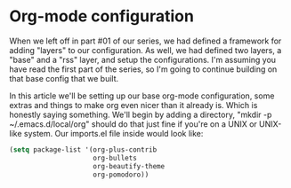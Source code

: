 * Org-mode configuration

When we left off in part #01 of our series, we had defined a framework for adding "layers" to our configuration. As well, we had defined two layers, a "base" and a "rss" layer, and setup the configurations. I'm assuming you have read the first part of the series, so I'm going to continue building on that base config that we built.

In this article we'll be setting up our base org-mode configuration, some extras and things to make org even nicer than it already is. Which is honestly saying something. We'll begin by adding a directory, "mkdir -p ~/.emacs.d/local/org" should do that just fine if you're on a UNIX or UNIX-like system. Our imports.el file inside would look like:

#+BEGIN_SRC lisp
(setq package-list '(org-plus-contrib
                     org-bullets
                     org-beautify-theme
                     org-pomodoro))
#+END_SRC


